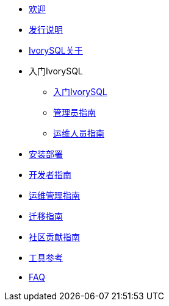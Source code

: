 * xref:welcome.adoc[欢迎]
* xref:v2.1-cn/IvorySQL2.1发行说明.adoc[发行说明]
* xref:v2.1-cn/IvorySQL关于-中文版-0.2.adoc[IvorySQL关于]
* 入门IvorySQL
** xref:v2.1-cn/入门IvorySQL-中文版-0.1.adoc[入门IvorySQL]
** xref:v2.1-cn/管理员指南.adoc[管理员指南]
** xref:v2.1-cn/IvorySQL运维人员指南-中文版-0.1.adoc[运维人员指南]
* xref:v2.1-cn/安装部署-中文版-0.1.adoc[安装部署]
* xref:v2.1-cn/开发者指南.adoc[开发者指南]
* xref:v2.1-cn/运维管理指南-中文版-0.2.adoc[运维管理指南]
* xref:v2.1-cn/IvorySQL迁移指南-中文版-0.1.adoc[迁移指南]
* xref:v2.1-cn/IvorySQL社区贡献指南-中文版-0.3.adoc[社区贡献指南]
* xref:v2.1-cn/工具参考.adoc[工具参考]
* xref:v2.1-cn/FAQ.adoc[FAQ]